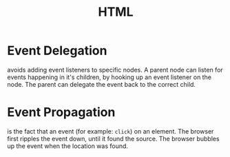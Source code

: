 #+TITLE: HTML

* Event Delegation
avoids adding event listeners to specific nodes. A parent node can listen for events
happening in it's children, by hooking up an event listener on the node. The parent can
delegate the event back to the correct child.

* Event Propagation
is the fact that an event (for example: ~click~) on an element. The browser first ripples
the event down, until it found the source. The browser bubbles up the event when the
location was found.
